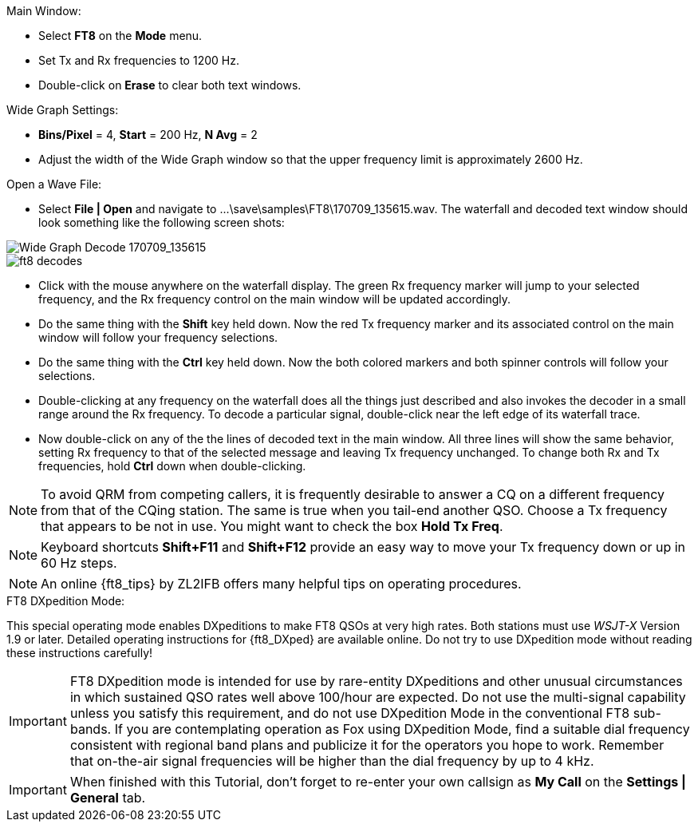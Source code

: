 // Status=review
.Main Window:
- Select *FT8* on the *Mode* menu.
- Set Tx and Rx frequencies to 1200 Hz.
- Double-click on *Erase* to clear both text windows.

.Wide Graph Settings:

- *Bins/Pixel* = 4, *Start* = 200 Hz, *N Avg* = 2
- Adjust the width of the Wide Graph window so that the upper
frequency limit is approximately 2600 Hz.

.Open a Wave File:

- Select *File | Open* and navigate to
+...\save\samples\FT8\170709_135615.wav+.  The waterfall and decoded
text window should look something like the following screen shots:

[[X15]]
image::170709_135615.wav.png[align="left",alt="Wide Graph Decode 170709_135615"]

image::ft8_decodes.png[align="left"]

- Click with the mouse anywhere on the waterfall display. The green Rx
frequency marker will jump to your selected frequency, and the Rx
frequency control on the main window will be updated accordingly.

- Do the same thing with the *Shift* key held down.  Now the red Tx
frequency marker and its associated control on the main window will
follow your frequency selections.

- Do the same thing with the *Ctrl* key held down.  Now the both colored 
markers and both spinner controls will follow your selections.

- Double-clicking at any frequency on the waterfall does all the
things just described and also invokes the decoder in a small range
around the Rx frequency.  To decode a particular signal, double-click
near the left edge of its waterfall trace.

- Now double-click on any of the the lines of decoded text in the main
window.  All three lines will show the same behavior, setting Rx
frequency to that of the selected message and leaving Tx frequency
unchanged.  To change both Rx and Tx frequencies, hold *Ctrl* down
when double-clicking.

NOTE: To avoid QRM from competing callers, it is frequently desirable
to answer a CQ on a different frequency from that of the CQing
station.  The same is true when you tail-end another QSO.  Choose a Tx
frequency that appears to be not in use.  You might want to check the
box *Hold Tx Freq*.

NOTE: Keyboard shortcuts *Shift+F11* and *Shift+F12* provide an easy
way to move your Tx frequency down or up in 60 Hz steps.

NOTE: An online {ft8_tips} by ZL2IFB offers many helpful tips on
operating procedures.

.FT8 DXpedition Mode:

This special operating mode enables DXpeditions to make FT8 QSOs at
very high rates.  Both stations must use _WSJT-X_ Version 1.9 or
later.  Detailed operating instructions for {ft8_DXped} are available
online.  Do not try to use DXpedition mode without reading these
instructions carefully!

IMPORTANT: FT8 DXpedition mode is intended for use by rare-entity
DXpeditions and other unusual circumstances in which sustained QSO
rates well above 100/hour are expected.  Do not use the multi-signal
capability unless you satisfy this requirement, and do not use
DXpedition Mode in the conventional FT8 sub-bands.  If you are
contemplating operation as Fox using DXpedition Mode, find a suitable
dial frequency consistent with regional band plans and publicize it
for the operators you hope to work.  Remember that on-the-air signal
frequencies will be higher than the dial frequency by up to 4 kHz.

IMPORTANT: When finished with this Tutorial, don't forget to re-enter
your own callsign as *My Call* on the *Settings | General* tab.
